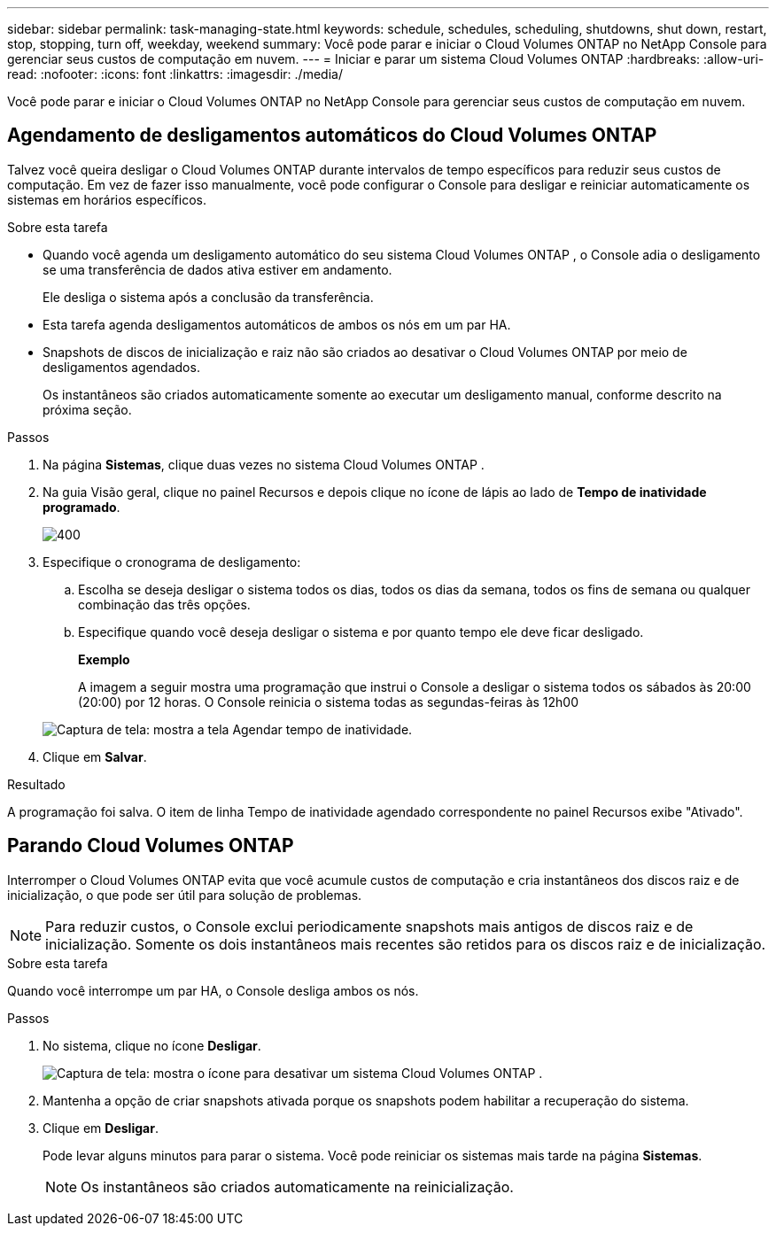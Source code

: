 ---
sidebar: sidebar 
permalink: task-managing-state.html 
keywords: schedule, schedules, scheduling, shutdowns, shut down, restart, stop, stopping, turn off, weekday, weekend 
summary: Você pode parar e iniciar o Cloud Volumes ONTAP no NetApp Console para gerenciar seus custos de computação em nuvem. 
---
= Iniciar e parar um sistema Cloud Volumes ONTAP
:hardbreaks:
:allow-uri-read: 
:nofooter: 
:icons: font
:linkattrs: 
:imagesdir: ./media/


[role="lead"]
Você pode parar e iniciar o Cloud Volumes ONTAP no NetApp Console para gerenciar seus custos de computação em nuvem.



== Agendamento de desligamentos automáticos do Cloud Volumes ONTAP

Talvez você queira desligar o Cloud Volumes ONTAP durante intervalos de tempo específicos para reduzir seus custos de computação.  Em vez de fazer isso manualmente, você pode configurar o Console para desligar e reiniciar automaticamente os sistemas em horários específicos.

.Sobre esta tarefa
* Quando você agenda um desligamento automático do seu sistema Cloud Volumes ONTAP , o Console adia o desligamento se uma transferência de dados ativa estiver em andamento.
+
Ele desliga o sistema após a conclusão da transferência.

* Esta tarefa agenda desligamentos automáticos de ambos os nós em um par HA.
* Snapshots de discos de inicialização e raiz não são criados ao desativar o Cloud Volumes ONTAP por meio de desligamentos agendados.
+
Os instantâneos são criados automaticamente somente ao executar um desligamento manual, conforme descrito na próxima seção.



.Passos
. Na página *Sistemas*, clique duas vezes no sistema Cloud Volumes ONTAP .
. Na guia Visão geral, clique no painel Recursos e depois clique no ícone de lápis ao lado de *Tempo de inatividade programado*.
+
image::screenshot_schedule_downtime.png[400]

. Especifique o cronograma de desligamento:
+
.. Escolha se deseja desligar o sistema todos os dias, todos os dias da semana, todos os fins de semana ou qualquer combinação das três opções.
.. Especifique quando você deseja desligar o sistema e por quanto tempo ele deve ficar desligado.
+
*Exemplo*

+
A imagem a seguir mostra uma programação que instrui o Console a desligar o sistema todos os sábados às 20:00 (20:00) por 12 horas.  O Console reinicia o sistema todas as segundas-feiras às 12h00

+
image:screenshot_schedule_downtime_window.png["Captura de tela: mostra a tela Agendar tempo de inatividade."]



. Clique em *Salvar*.


.Resultado
A programação foi salva.  O item de linha Tempo de inatividade agendado correspondente no painel Recursos exibe "Ativado".



== Parando Cloud Volumes ONTAP

Interromper o Cloud Volumes ONTAP evita que você acumule custos de computação e cria instantâneos dos discos raiz e de inicialização, o que pode ser útil para solução de problemas.


NOTE: Para reduzir custos, o Console exclui periodicamente snapshots mais antigos de discos raiz e de inicialização.  Somente os dois instantâneos mais recentes são retidos para os discos raiz e de inicialização.

.Sobre esta tarefa
Quando você interrompe um par HA, o Console desliga ambos os nós.

.Passos
. No sistema, clique no ícone *Desligar*.
+
image:screenshot_turn_off_redesign.png["Captura de tela: mostra o ícone para desativar um sistema Cloud Volumes ONTAP ."]

. Mantenha a opção de criar snapshots ativada porque os snapshots podem habilitar a recuperação do sistema.
. Clique em *Desligar*.
+
Pode levar alguns minutos para parar o sistema.  Você pode reiniciar os sistemas mais tarde na página *Sistemas*.

+

NOTE: Os instantâneos são criados automaticamente na reinicialização.


